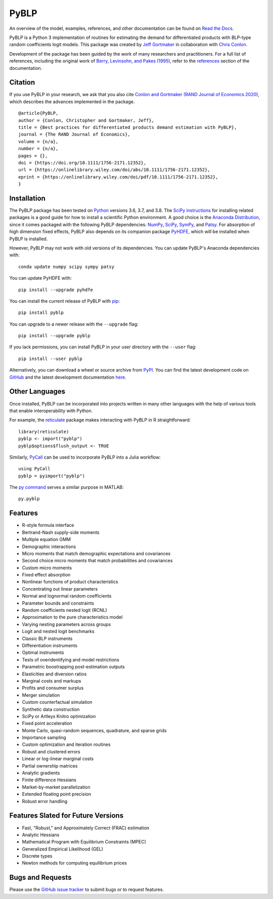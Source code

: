PyBLP
=====

|docs-badge|_ |pypi-badge|_ |downloads-badge|_ |python-badge|_ |license-badge|_

.. |docs-badge| image:: https://img.shields.io/readthedocs/pyblp/stable.svg
.. _docs-badge: https://pyblp.readthedocs.io/en/stable/

.. |pypi-badge| image:: https://img.shields.io/pypi/v/pyblp.svg
.. _pypi-badge: https://pypi.org/project/pyblp/

.. |downloads-badge| image:: https://img.shields.io/pypi/dm/pyblp.svg
.. _downloads-badge: https://pypistats.org/packages/pyblp

.. |python-badge| image:: https://img.shields.io/pypi/pyversions/pyblp.svg
.. _python-badge: https://pypi.org/project/pyblp/

.. |license-badge| image:: https://img.shields.io/pypi/l/pyblp.svg
.. _license-badge: https://pypi.org/project/pyblp/

.. description-start

An overview of the model, examples, references, and other documentation can be found on `Read the Docs <https://pyblp.readthedocs.io/en/stable/>`_.

.. docs-start

PyBLP is a Python 3 implementation of routines for estimating the demand for differentiated products with BLP-type random coefficients logit models. This package was created by `Jeff Gortmaker <https://jeffgortmaker.com/>`_ in collaboration with `Chris Conlon <https://chrisconlon.github.io/>`_.

Development of the package has been guided by the work of many researchers and practitioners. For a full list of references, including the original work of `Berry, Levinsohn, and Pakes (1995) <https://ideas.repec.org/a/ecm/emetrp/v63y1995i4p841-90.html>`_, refer to the `references <https://pyblp.readthedocs.io/en/stable/references.html>`_ section of the documentation.


Citation
--------

If you use PyBLP in your research, we ask that you also cite `Conlon and Gortmaker (RAND Journal of Economics 2020) <https://jeffgortmaker.com/files/pyblp.pdf>`_, which describes the advances implemented in the package.
::
    @article{PyBLP,
    author = {Conlon, Christopher and Gortmaker, Jeff},
    title = {Best practices for differentiated products demand estimation with PyBLP},
    journal = {The RAND Journal of Economics},
    volume = {n/a},
    number = {n/a},
    pages = {},
    doi = {https://doi.org/10.1111/1756-2171.12352},
    url = {https://onlinelibrary.wiley.com/doi/abs/10.1111/1756-2171.12352},
    eprint = {https://onlinelibrary.wiley.com/doi/pdf/10.1111/1756-2171.12352},
    }


Installation
------------

The PyBLP package has been tested on `Python <https://www.python.org/downloads/>`_ versions 3.6, 3.7, and 3.8. The `SciPy instructions <https://scipy.org/install.html>`_ for installing related packages is a good guide for how to install a scientific Python environment. A good choice is the `Anaconda Distribution <https://www.anaconda.com/distribution/>`_, since it comes packaged with the following PyBLP dependencies: `NumPy <https://numpy.org/>`_, `SciPy <https://www.scipy.org/>`_, `SymPy <https://www.sympy.org/en/index.html>`_, and `Patsy <https://patsy.readthedocs.io/en/latest/>`_. For absorption of high dimension fixed effects, PyBLP also depends on its companion package `PyHDFE <https://github.com/jeffgortmaker/pyhdfe>`_, which will be installed when PyBLP is installed.

However, PyBLP may not work with old versions of its dependencies. You can update PyBLP's Anaconda dependencies with::

    conda update numpy scipy sympy patsy

You can update PyHDFE with::

    pip install --upgrade pyhdfe

You can install the current release of PyBLP with `pip <https://pip.pypa.io/en/latest/>`_::

    pip install pyblp

You can upgrade to a newer release with the ``--upgrade`` flag::

    pip install --upgrade pyblp

If you lack permissions, you can install PyBLP in your user directory with the ``--user`` flag::

    pip install --user pyblp

Alternatively, you can download a wheel or source archive from `PyPI <https://pypi.org/project/pyblp/>`_. You can find the latest development code on `GitHub <https://github.com/jeffgortmaker/pyblp/>`_ and the latest development documentation `here <https://pyblp.readthedocs.io/en/latest/>`_.


Other Languages
---------------

Once installed, PyBLP can be incorporated into projects written in many other languages with the help of various tools that enable interoperability with Python.

For example, the `reticulate <https://github.com/rstudio/reticulate>`_ package makes interacting with PyBLP in R straightforward::

    library(reticulate)
    pyblp <- import("pyblp")
    pyblp$options$flush_output <- TRUE

Similarly, `PyCall <https://github.com/JuliaPy/PyCall.jl>`_ can be used to incorporate PyBLP into a Julia workflow::

    using PyCall
    pyblp = pyimport("pyblp")

The `py command <https://www.mathworks.com/help/matlab/call-python-libraries.html>`_ serves a similar purpose in MATLAB::

   py.pyblp


Features
--------

- R-style formula interface
- Bertrand-Nash supply-side moments
- Multiple equation GMM
- Demographic interactions
- Micro moments that match demographic expectations and covariances
- Second choice micro moments that match probabilities and covariances
- Custom micro moments
- Fixed effect absorption
- Nonlinear functions of product characteristics
- Concentrating out linear parameters
- Normal and lognormal random coefficients
- Parameter bounds and constraints
- Random coefficients nested logit (RCNL)
- Approximation to the pure characteristics model
- Varying nesting parameters across groups
- Logit and nested logit benchmarks
- Classic BLP instruments
- Differentiation instruments
- Optimal instruments
- Tests of overidentifying and model restrictions
- Parametric boostrapping post-estimation outputs
- Elasticities and diversion ratios
- Marginal costs and markups
- Profits and consumer surplus
- Merger simulation
- Custom counterfactual simulation
- Synthetic data construction
- SciPy or Artleys Knitro optimization
- Fixed point acceleration
- Monte Carlo, quasi-random sequences, quadrature, and sparse grids
- Importance sampling
- Custom optimization and iteration routines
- Robust and clustered errors
- Linear or log-linear marginal costs
- Partial ownership matrices
- Analytic gradients
- Finite difference Hessians
- Market-by-market parallelization
- Extended floating point precision
- Robust error handling


Features Slated for Future Versions
-----------------------------------

- Fast, "Robust," and Approximately Correct (FRAC) estimation
- Analytic Hessians
- Mathematical Program with Equilibrium Constraints (MPEC)
- Generalized Empirical Likelihood (GEL)
- Discrete types
- Newton methods for computing equilibrium prices


Bugs and Requests
-----------------

Please use the `GitHub issue tracker <https://github.com/jeffgortmaker/pyblp/issues>`_ to submit bugs or to request features.

